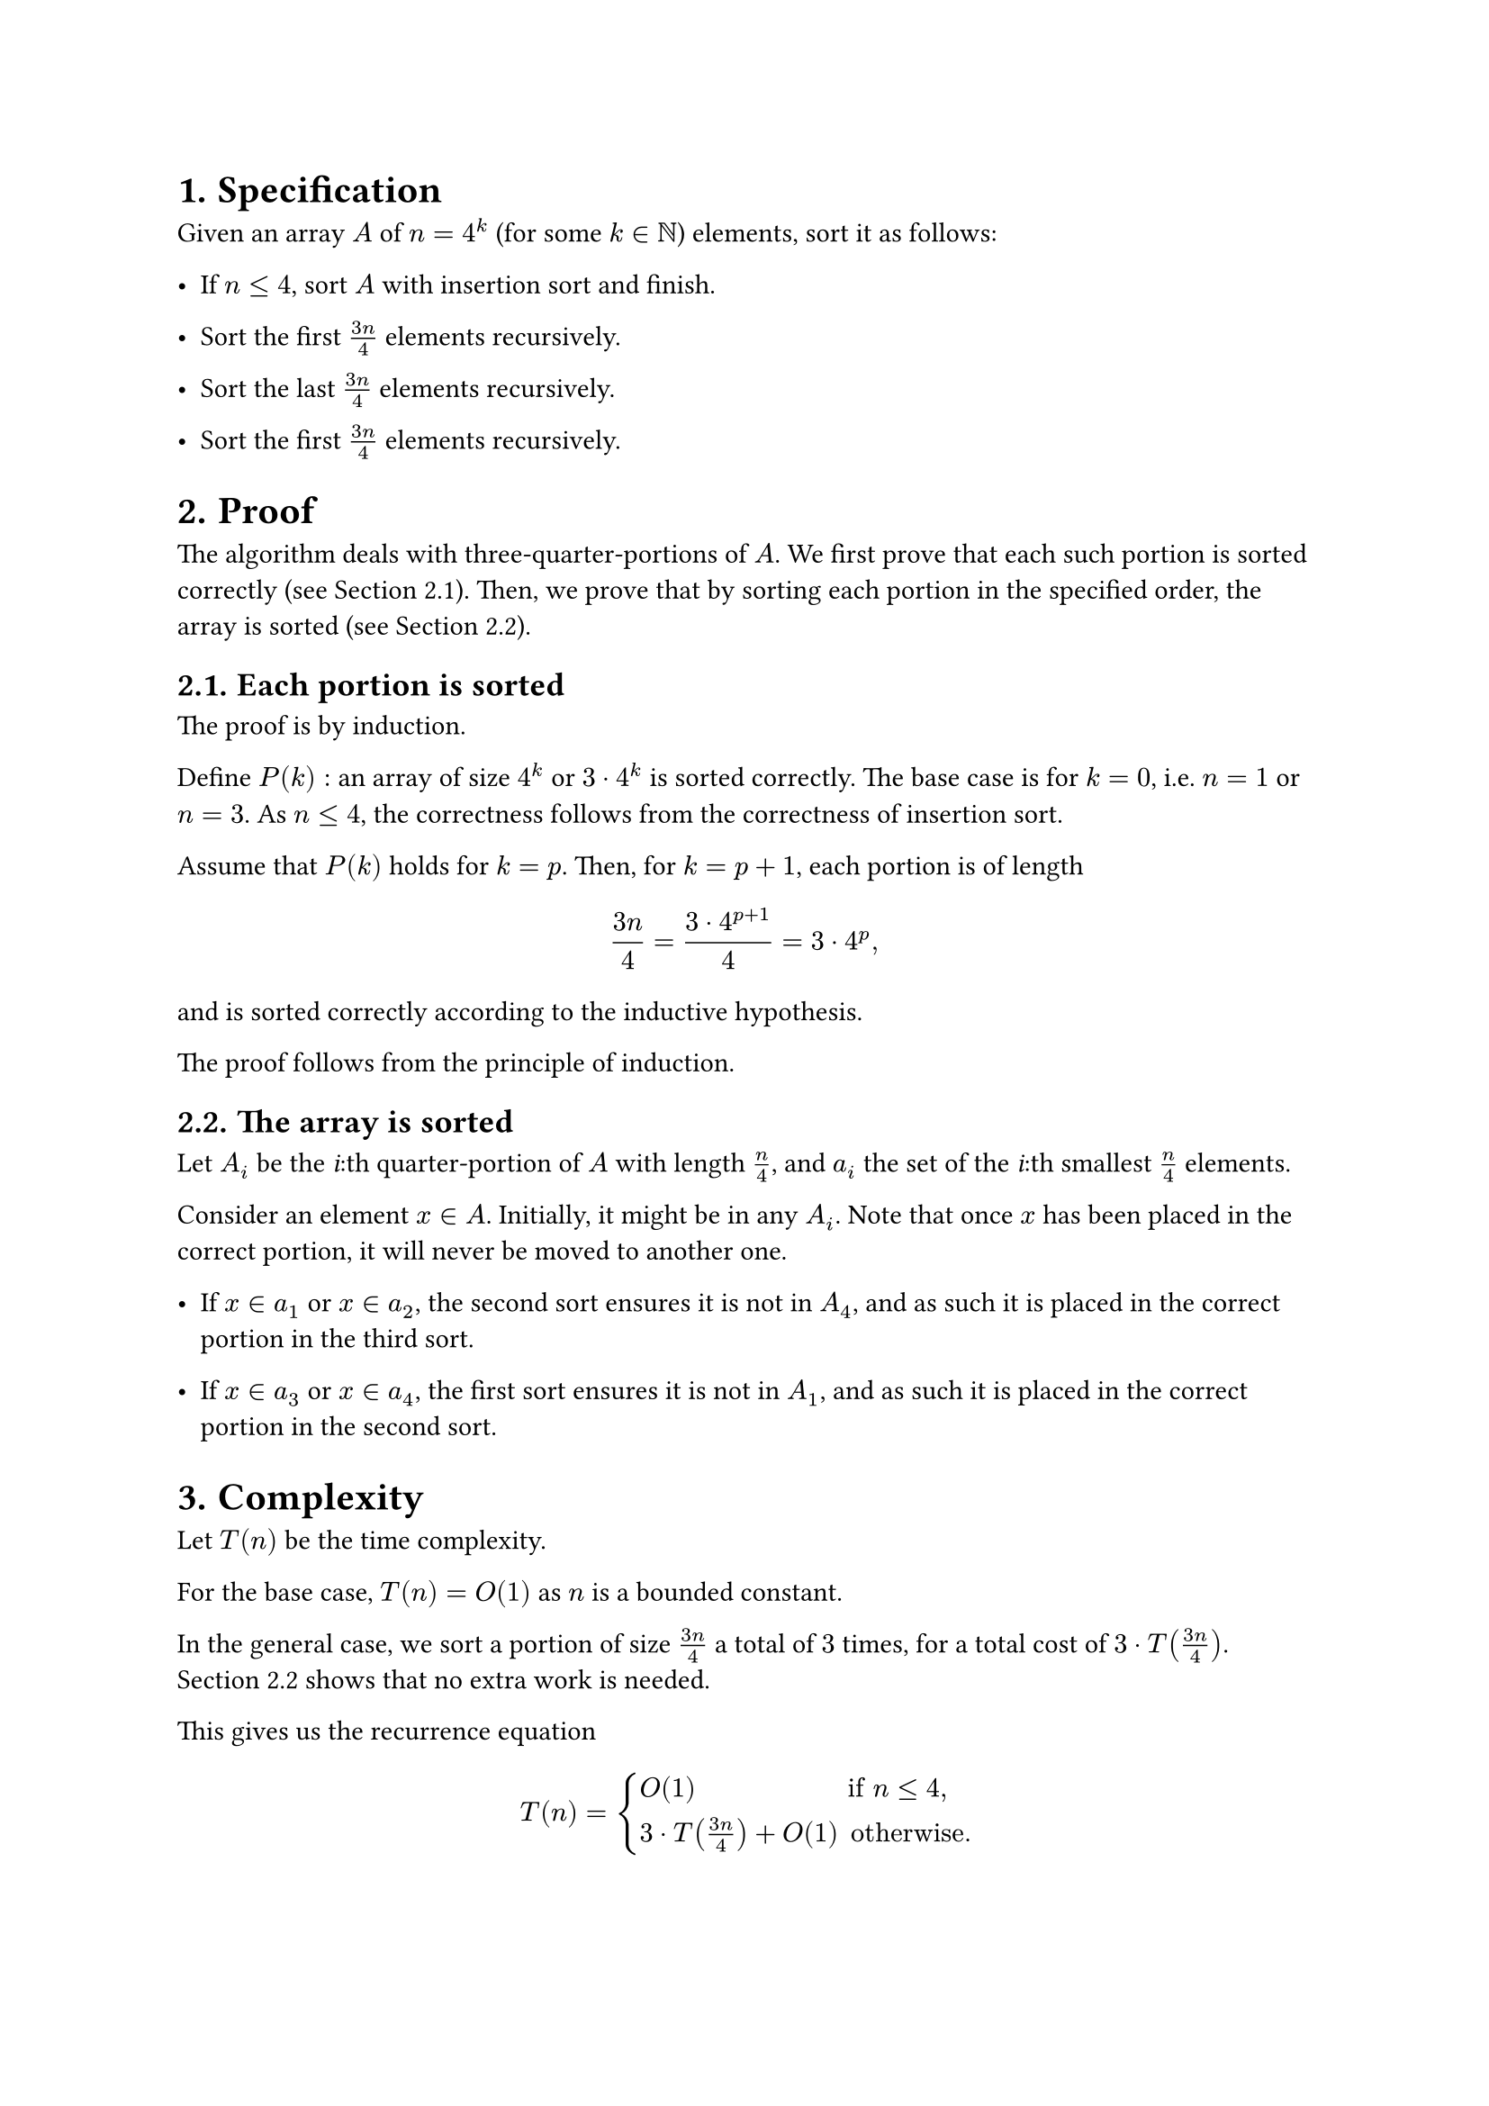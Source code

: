 #set heading(numbering: "1.")

= Specification

Given an array $A$ of $n = 4^k$ (for some $k in NN$) elements, sort it as follows:

- If $n lt.eq 4$, sort $A$ with insertion sort and finish.

- Sort the first $(3n)/4$ elements recursively.

- Sort the last $(3n)/4$ elements recursively.

- Sort the first $(3n)/4$ elements recursively.

= Proof

The algorithm deals with three-quarter-portions of $A$.
We first prove that each such portion is sorted correctly (see @portion).
Then, we prove that by sorting each portion in the specified order,
the array is sorted (see @total).

== Each portion is sorted <portion>

The proof is by induction.

Define $P(k):$ an array of size $4^k$ or $3 dot.op 4^k$ is sorted correctly.
The base case is for $k = 0$, i.e. $n = 1$ or $n = 3$.
As $n lt.eq 4$, the correctness follows from the correctness of insertion sort.

Assume that $P(k)$ holds for $k = p$. Then, for $k = p + 1$, each portion
is of length
$ (3n)/4 = (3 dot.op 4^(p + 1)) / 4 = 3 dot.op 4^p "," $
and is sorted correctly according to the inductive hypothesis.

The proof follows from the principle of induction.

== The array is sorted <total>

Let $A_i$ be the _i_:th quarter-portion of $A$ with length $n/4$,
and $a_i$ the set of the _i_:th smallest $n/4$ elements.

Consider an element $x in A$. Initially, it might be in any $A_i$.
Note that once $x$ has been placed in the correct portion, it will never
be moved to another one.

- If $x in a_1$ or $x in a_2$, the second sort ensures it is not in $A_4$,
  and as such it is placed in the correct portion in the third sort.

- If $x in a_3$ or $x in a_4$, the first sort ensures it is not in $A_1$,
  and as such it is placed in the correct portion in the second sort.

= Complexity

Let $T(n)$ be the time complexity.

For the base case, $T(n) = O(1)$ as $n$ is a bounded constant.

In the general case, we sort a portion of size $(3n)/4$ a total of $3$
times, for a total cost of $3 dot.op T((3n)/4)$.
@total shows that no extra work is needed.

This gives us the recurrence equation

$ T(n) = cases(
    O(1)                      &"if" n lt.eq 4 ",",
    3 dot.op T((3n)/4) + O(1) &"otherwise."
) $
